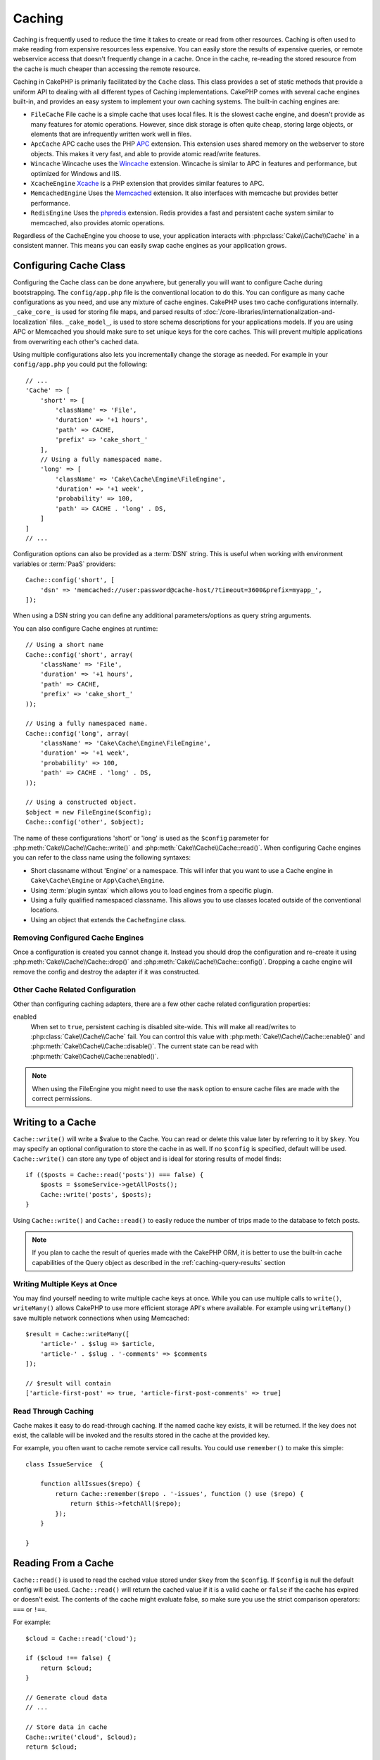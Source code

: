 Caching
#######

.. php:namespace::  Cake\Cache

.. php:class:: Cache

Caching is frequently used to reduce the time it takes to create or read from
other resources. Caching is often used to make reading from expensive
resources less expensive. You can easily store the results of expensive queries,
or remote webservice access that doesn't frequently change in a cache. Once
in the cache, re-reading the stored resource from the cache is much cheaper
than accessing the remote resource.

Caching in CakePHP is primarily facilitated by the ``Cache`` class.
This class provides a set of static methods that provide a uniform API to
dealing with all different types of Caching implementations. CakePHP
comes with several cache engines built-in, and provides an easy system
to implement your own caching systems. The built-in caching engines are:

* ``FileCache`` File cache is a simple cache that uses local files. It
  is the slowest cache engine, and doesn't provide as many features for
  atomic operations. However, since disk storage is often quite cheap,
  storing large objects, or elements that are infrequently written
  work well in files.
* ``ApcCache`` APC cache uses the PHP `APC <http://php.net/apc>`_ extension.
  This extension uses shared memory on the webserver to store objects.
  This makes it very fast, and able to provide atomic read/write features.
* ``Wincache`` Wincache uses the `Wincache <http://php.net/wincache>`_
  extension. Wincache is similar to APC in features and performance, but
  optimized for Windows and IIS.
* ``XcacheEngine`` `Xcache <http://xcache.lighttpd.net/>`_
  is a PHP extension that provides similar features to APC.
* ``MemcachedEngine`` Uses the `Memcached <http://php.net/memcached>`_
  extension. It also interfaces with memcache but provides better performance.
* ``RedisEngine`` Uses the `phpredis <https://github.com/nicolasff/phpredis>`_
  extension. Redis provides a fast and persistent cache system similar to
  memcached, also provides atomic operations.

Regardless of the CacheEngine you choose to use, your application interacts with
:php:class:`Cake\\Cache\\Cache` in a consistent manner.  This means you can
easily swap cache engines as your application grows.

.. _cache-configuration:

Configuring Cache Class
=======================

.. php:staticmethod:: config($key, $config = null)

Configuring the Cache class can be done anywhere, but generally you will want to
configure Cache during bootstrapping.  The ``config/app.php`` file is the
conventional location to do this.  You can configure as many cache
configurations as you need, and use any mixture of cache engines.  CakePHP uses
two cache configurations internally.  ``_cake_core_`` is used for storing file
maps, and parsed results of
:doc:`/core-libraries/internationalization-and-localization` files.
``_cake_model_``, is used to store schema descriptions for your applications
models. If you are using APC or Memcached you should make sure to set unique keys
for the core caches.  This will prevent multiple applications from overwriting
each other's cached data.

Using multiple configurations also lets you incrementally change the storage as
needed. For example in your ``config/app.php`` you could put the following::

    // ...
    'Cache' => [
        'short' => [
            'className' => 'File',
            'duration' => '+1 hours',
            'path' => CACHE,
            'prefix' => 'cake_short_'
        ],
        // Using a fully namespaced name.
        'long' => [
            'className' => 'Cake\Cache\Engine\FileEngine',
            'duration' => '+1 week',
            'probability' => 100,
            'path' => CACHE . 'long' . DS,
        ]
    ]
    // ...

Configuration options can also be provided as a :term:`DSN` string. This is
useful when working with environment variables or :term:`PaaS` providers::

    Cache::config('short', [
        'dsn' => 'memcached://user:password@cache-host/?timeout=3600&prefix=myapp_',
    ]);

When using a DSN string you can define any additional parameters/options as
query string arguments.

You can also configure Cache engines at runtime::

    // Using a short name
    Cache::config('short', array(
        'className' => 'File',
        'duration' => '+1 hours',
        'path' => CACHE,
        'prefix' => 'cake_short_'
    ));

    // Using a fully namespaced name.
    Cache::config('long', array(
        'className' => 'Cake\Cache\Engine\FileEngine',
        'duration' => '+1 week',
        'probability' => 100,
        'path' => CACHE . 'long' . DS,
    ));

    // Using a constructed object.
    $object = new FileEngine($config);
    Cache::config('other', $object);

The name of these configurations 'short' or 'long' is used as the ``$config``
parameter for :php:meth:`Cake\\Cache\\Cache::write()` and
:php:meth:`Cake\\Cache\\Cache::read()`. When configuring Cache engines you can
refer to the class name using the following syntaxes:

* Short classname without 'Engine' or a namespace.  This will infer that you
  want to use a Cache engine in ``Cake\Cache\Engine`` or ``App\Cache\Engine``.
* Using :term:`plugin syntax` which allows you to load engines from a specific
  plugin.
* Using a fully qualified namespaced classname.  This allows you to use
  classes located outside of the conventional locations.
* Using an object that extends the ``CacheEngine`` class.

Removing Configured Cache Engines
---------------------------------

.. php:staticmethod:: drop($key)

Once a configuration is created you cannot change it. Instead you should drop
the configuration and re-create it using :php:meth:`Cake\\Cache\\Cache::drop()` and
:php:meth:`Cake\\Cache\\Cache::config()`. Dropping a cache engine will remove
the config and destroy the adapter if it was constructed.

Other Cache Related Configuration
---------------------------------

Other than configuring caching adapters, there are a few other cache related
configuration properties:

enabled
    When set to ``true``, persistent caching is disabled site-wide.
    This will make all read/writes to :php:class:`Cake\\Cache\\Cache` fail.
    You can control this value with :php:meth:`Cake\\Cache\\Cache::enable()` and
    :php:meth:`Cake\\Cache\\Cache::disable()`. The current state can be read with
    :php:meth:`Cake\\Cache\\Cache::enabled()`.

.. note::

    When using the FileEngine you might need to use the ``mask`` option to
    ensure cache files are made with the correct permissions.

Writing to a Cache
==================

.. php:staticmethod:: write($key, $value, $config = 'default')

``Cache::write()`` will write a $value to the Cache. You can read or
delete this value later by referring to it by ``$key``. You may
specify an optional configuration to store the cache in as well. If
no ``$config`` is specified, default will be used. ``Cache::write()``
can store any type of object and is ideal for storing results of
model finds::

    if (($posts = Cache::read('posts')) === false) {
        $posts = $someService->getAllPosts();
        Cache::write('posts', $posts);
    }

Using ``Cache::write()`` and ``Cache::read()`` to easily reduce the number
of trips made to the database to fetch posts.

.. note::

    If you plan to cache the result of queries made with the CakePHP ORM,
    it is better to use the built-in cache capabilities of the Query object
    as described in the :ref:`caching-query-results` section

Writing Multiple Keys at Once
-----------------------------

.. php:staticmethod:: writeMany($data, $config = 'default')

You may find yourself needing to write multiple cache keys at once. While you
can use multiple calls to ``write()``, ``writeMany()`` allows CakePHP to use
more efficient storage API's where available. For example using ``writeMany()``
save multiple network connections when using Memcached::

    $result = Cache::writeMany([
        'article-' . $slug => $article,
        'article-' . $slug . '-comments' => $comments
    ]);

    // $result will contain
    ['article-first-post' => true, 'article-first-post-comments' => true]

Read Through Caching
--------------------

.. php:staticmethod:: remember($key, $callable, $config = 'default')

Cache makes it easy to do read-through caching. If the named cache key exists,
it will be returned. If the key does not exist, the callable will be invoked
and the results stored in the cache at the provided key.

For example, you often want to cache remote service call results. You could use
``remember()`` to make this simple::

    class IssueService  {

        function allIssues($repo) {
            return Cache::remember($repo . '-issues', function () use ($repo) {
                return $this->fetchAll($repo);
            });
        }

    }


Reading From a Cache
====================

.. php:staticmethod:: read($key, $config = 'default')

``Cache::read()`` is used to read the cached value stored under
``$key`` from the ``$config``. If ``$config`` is null the default
config will be used. ``Cache::read()`` will return the cached value
if it is a valid cache or ``false`` if the cache has expired or
doesn't exist. The contents of the cache might evaluate false, so
make sure you use the strict comparison operators: ``===`` or
``!==``.

For example::

    $cloud = Cache::read('cloud');

    if ($cloud !== false) {
        return $cloud;
    }

    // Generate cloud data
    // ...

    // Store data in cache
    Cache::write('cloud', $cloud);
    return $cloud;

Reading Multiple Keys at Once
-----------------------------

.. php:staticmethod:: readMany($keys, $config = 'default')

After you've written multiple keys at once, you'll probably want to read them as
well. While you could use multiple calls to ``read()``, ``readMany()`` allows
CakePHP to use more efficient storage API's where available. For example using
``readMany()`` save multiple network connections when using Memcached::

    $result = Cache::readMany([
        'article-' . $slug,
        'article-' . $slug . '-comments'
    ]);
    // $result will contain
    ['article-first-post' => '...', 'article-first-post-comments' => '...']


Deleting From a Cache
=====================

.. php:staticmethod:: delete($key, $config = 'default')

``Cache::delete()`` will allow you to completely remove a cached
object from the store::

    // Remove a key
    Cache::delete('my_key');

Deleting Multiple Keys at Once
------------------------------

.. php:staticmethod:: deleteMany($keys, $config = 'default')

After you've written multiple keys at once, you may want to delete them.  While
you could use multiple calls to ``delete()``, ``deleteMany()`` allows CakePHP to use
more efficient storage API's where available. For example using ``deleteMany()``
save multiple network connections when using Memcached::

    $result = Cache::deleteMany([
        'article-' . $slug,
        'article-' . $slug . '-comments'
    ]);
    // $result will contain
    ['article-first-post' => true, 'article-first-post-comments' => true]


Clearing Cached Data
====================

.. php:staticmethod:: clear($check, $config = 'default')

Destroy all cached values for a cache configuration. In engines like Apc,
Memcached and Wincache, the cache configuration's prefix is used to remove
cache entries. Make sure that different cache configurations have different
prefixes::

    // Will only clear expired keys.
    Cache::clear(true);

    // Will clear all keys.
    Cache::clear(false);


.. php:staticmethod:: gc($config)

Garbage collects entries in the cache configuration. This is primarily
used by FileEngine. It should be implemented by any Cache engine
that requires manual eviction of cached data.

Using Cache to Store Counters
=============================

.. php:staticmethod:: increment($key, $offset = 1, $config = 'default')

.. php:staticmethod:: decrement($key, $offset = 1, $config = 'default')

Counters for various things are easily stored in a cache. For example, a simple
countdown for remaining 'slots' in a contest could be stored in Cache. The
Cache class exposes atomic ways to increment/decrement counter values in an easy
way. Atomic operations are important for these values as it reduces the risk of
contention, and ability for two users to simultaneously lower the value by one,
resulting in an incorrect value.

After setting an integer value you can manipulate it using ``increment()`` and
``decrement()``::

    Cache::write('initial_count', 10);

    // Later on
    Cache::decrement('initial_count');

    // Or
    Cache::increment('initial_count');

.. note::

    Incrementing and decrementing do not work with FileEngine. You should use
    APC, Wincache, Redis or Memcached instead.


Using Cache to Store Common Query Results
=========================================

You can greatly improve the performance of your application by putting results
that infrequently change, or that are subject to heavy reads into the cache.
A perfect example of this are the results from
:php:meth:`Cake\\ORM\\Table::find()`. The Query object allows you to cache
results using the ``cache`` method. See the :ref:`caching-query-results` section
for more information.

Using Groups
============

Sometimes you will want to mark multiple cache entries to belong to certain
group or namespace. This is a common requirement for mass-invalidating keys
whenever some information changes that is shared among all entries in the same
group. This is possible by declaring the groups in cache configuration::

    Cache::config('site_home', [
        'className' => 'Redis',
        'duration' => '+999 days',
        'groups' => ['comment', 'article']
    ]);

.. php:method:: clearGroup($group, $config = 'default')

Let's say you want to store the HTML generated for your homepage in cache, but
would also want to automatically invalidate this cache every time a comment or
post is added to your database. By adding the groups ``comment`` and ``article``,
we have effectively tagged any key stored into this cache configuration with
both group names.

For instance, whenever a new post is added, we could tell the Cache engine to
remove all entries associated to the ``article`` group::

    // src/Model/Table/ArticlesTable.php
    public function afterSave($entity, $options = []) {
        if ($entity->isNew()) {
            Cache::clearGroup('article', 'site_home');
        }
    }

.. php:staticmethod:: groupConfigs($group = null)

``groupConfigs()`` can be used to retrieve mapping between group and
configurations, i.e.: having the same group::

    // src/Model/Table/ArticlesTable.php

    /**
     * A variation of previous example that clears all Cache configurations
     * having the same group
     */
    public function afterSave($entity, $options = []) {
        if ($entity->isNew()) {
            $configs = Cache::groupConfigs('article');
            foreach ($configs['article'] as $config) {
                Cache::clearGroup('article', $config);
            }
        }
    }

Groups are shared across all cache configs using the same engine and same
prefix. If you are using groups and want to take advantage of group deletion,
choose a common prefix for all your configs.

Globally Enable or Disable Cache
================================

.. php:staticmethod:: disable()

You may need to disable all Cache read & writes when trying to figure out cache
expiration related issues. You can do this using ``enable()`` and
``disable()``::

    // Disable all cache reads, and cache writes.
    Cache::disable();

Once disabled, all reads and writes will return ``null``.

.. php:staticmethod:: enable()

Once disabled, you can use ``enable()`` to re-enable caching::

    // Re-enable all cache reads, and cache writes.
    Cache::enable();

.. php:staticmethod:: enabled()

If you need to check on the state of Cache, you can use ``enabled()``.


Creating a Storage Engine for Cache
===================================

You can provide custom ``Cache`` adapters in ``App\Cache\Engine`` as well
as in plugins using ``$plugin\Cache\Engine``. src/plugin cache engines can
also override the core engines. Cache adapters must be in a cache
directory. If you had a cache engine named ``MyCustomCacheEngine``
it would be placed in either ``src/Cache/Engine/MyCustomCacheEngine.php``
as an app/libs. Or in ``$plugin/Cache/Engine/MyCustomCacheEngine.php`` as
part of a plugin. Cache configs from plugins need to use the plugin
dot syntax.::

    Cache::config('custom', array(
        'className' => 'CachePack.MyCustomCache',
        // ...
    ));

Custom Cache engines must extend :php:class:`Cake\\Cache\\CacheEngine` which
defines a number of abstract methods as well as provides a few initialization
methods.

The required API for a CacheEngine is

.. php:class:: CacheEngine

    The base class for all cache engines used with Cache.

.. php:method:: write($key, $value, $config = 'default')

    :return: boolean for success.

    Write value for a key into cache, optional string $config
    specifies configuration name to write to.

.. php:method:: read($key)

    :return: The cached value or ``false`` for failure.

    Read a key from the cache. Return ``false`` to indicate
    the entry has expired or does not exist.

.. php:method:: delete($key)

    :return: Boolean ``true`` on success.

    Delete a key from the cache. Return ``false`` to indicate that
    the entry did not exist or could not be deleted.

.. php:method:: clear($check)

    :return: Boolean ``true`` on success.

    Delete all keys from the cache. If $check is ``true``, you should
    validate that each value is actually expired.

.. php:method:: clearGroup($group)

    :return: Boolean ``true`` on success.

    Delete all keys from the cache belonging to the same group.

.. php:method:: decrement($key, $offset = 1)

    :return: Boolean ``true`` on success.

    Decrement a number under the key and return decremented value

.. php:method:: increment($key, $offset = 1)

    :return: Boolean ``true`` on success.

    Increment a number under the key and return incremented value

.. php:method:: gc()

    Not required, but used to do clean up when resources expire.
    FileEngine uses this to delete files containing expired content.


.. meta::
    :title lang=en: Caching
    :keywords lang=en: uniform api,xcache,cache engine,cache system,atomic operations,php class,disk storage,static methods,php extension,consistent manner,similar features,apc,memcache,queries,cakephp,elements,servers,memory
